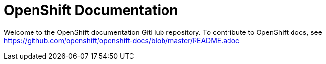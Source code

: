 = OpenShift Documentation

Welcome to the OpenShift documentation GitHub repository. To contribute to OpenShift docs, see https://github.com/openshift/openshift-docs/blob/master/README.adoc
